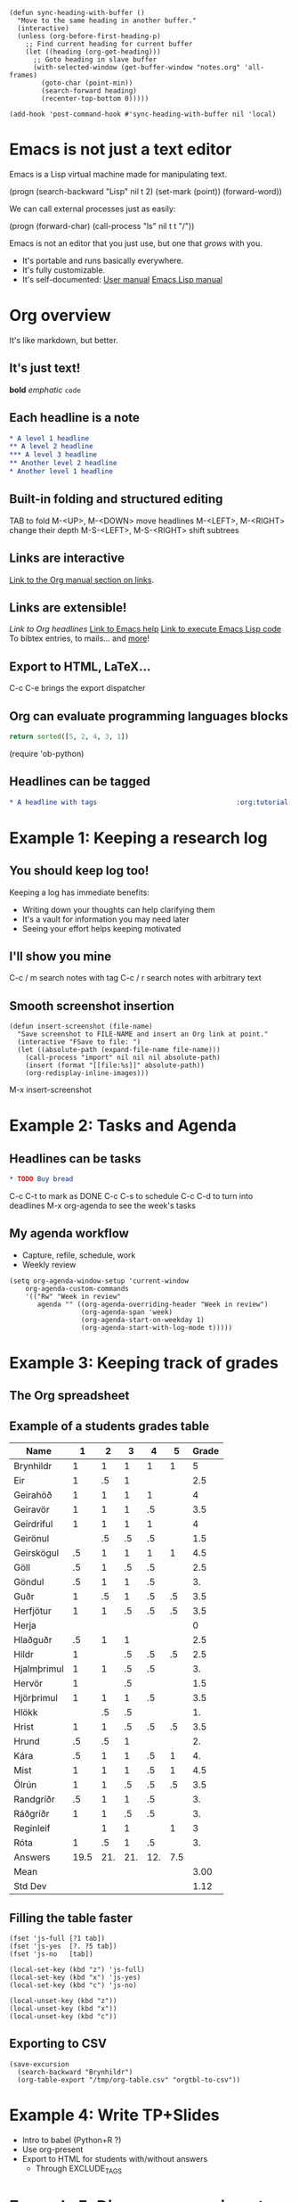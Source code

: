 #+BEGIN_SRC elisp :results silent
(defun sync-heading-with-buffer ()
  "Move to the same heading in another buffer."
  (interactive)
  (unless (org-before-first-heading-p)
    ;; Find current heading for current buffer
    (let ((heading (org-get-heading)))
      ;; Goto heading in slave buffer
      (with-selected-window (get-buffer-window "notes.org" 'all-frames)
        (goto-char (point-min))
        (search-forward heading)
        (recenter-top-bottom 0)))))

(add-hook 'post-command-hook #'sync-heading-with-buffer nil 'local)
#+END_SRC

* Emacs is not just a text editor
Emacs is a Lisp virtual machine made for manipulating text.

(progn
  (search-backward "Lisp" nil t 2)
  (set-mark (point))
  (forward-word))

We can call external processes just as easily:

(progn
  (forward-char)
  (call-process "ls" nil t t "/"))

Emacs is not an editor that you just use, but one that /grows/ with you.

- It's portable and runs basically everywhere.
- It's fully customizable.
- It's self-documented: [[info:Emacs][User manual]]  [[info:ELisp][Emacs Lisp manual]]

* Org overview
It's like markdown, but better.

** It's just text!
*bold* /emphatic/ ~code~

** Each headline is a note
#+BEGIN_SRC org
,* A level 1 headline
,** A level 2 headline
,*** A level 3 headline
,** Another level 2 headline
,* Another level 1 headline
#+END_SRC

** Built-in folding and structured editing
TAB to fold
M-<UP>, M-<DOWN> move headlines
M-<LEFT>, M-<RIGHT> change their depth
M-S-<LEFT>, M-S-<RIGHT> shift subtrees

** Links are interactive
[[info:org#Hyperlinks][Link to the Org manual section on links]].

** Links are extensible!
[[*Links are interactive][Link to Org headlines]]
[[help:help][Link to Emacs help]]
[[elisp:view-emacs-news][Link to execute Emacs Lisp code]]
To bibtex entries, to mails... and [[info:org#Adding%20hyperlink%20types][more]]!

** Export to HTML, LaTeX...
C-c C-e brings the export dispatcher

** Org can evaluate programming languages blocks
#+BEGIN_SRC python
return sorted([5, 2, 4, 3, 1])
#+END_SRC

#+RESULTS:
| 1 | 2 | 3 | 4 | 5 |

(require 'ob-python)

** Headlines can be tagged
#+BEGIN_SRC org
,* A headline with tags                                   :org:tutorial:emacs:
#+END_SRC

* Example 1: Keeping a research log
** You should keep log too!
Keeping a log has immediate benefits:

- Writing down your thoughts can help clarifying them
- It's a vault for information you may need later
- Seeing your effort helps keeping motivated

** I'll show you mine
C-c / m search notes with tag
C-c / r search notes with arbitrary text

** Smooth screenshot insertion
#+BEGIN_SRC elisp
(defun insert-screenshot (file-name)
  "Save screenshot to FILE-NAME and insert an Org link at point."
  (interactive "FSave to file: ")
  (let ((absolute-path (expand-file-name file-name)))
    (call-process "import" nil nil nil absolute-path)
    (insert (format "[[file:%s]]" absolute-path))
    (org-redisplay-inline-images)))
#+END_SRC

M-x insert-screenshot

* Example 2: Tasks and Agenda
** Headlines can be tasks
#+BEGIN_SRC org
,* TODO Buy bread
#+END_SRC

C-c C-t to mark as DONE
C-c C-s to schedule
C-c C-d to turn into deadlines
M-x org-agenda to see the week's tasks

** My agenda workflow
- Capture, refile, schedule, work
- Weekly review

#+BEGIN_SRC elisp
(setq org-agenda-window-setup 'current-window
    org-agenda-custom-commands
    '(("Rw" "Week in review"
       agenda "" ((org-agenda-overriding-header "Week in review")
                  (org-agenda-span 'week)
                  (org-agenda-start-on-weekday 1)
                  (org-agenda-start-with-log-mode t)))))
#+END_SRC

* Example 3: Keeping track of grades
** The Org spreadsheet

** Example of a students grades table

| Name        |    1 |   2 |   3 |   4 |   5 | Grade |
|-------------+------+-----+-----+-----+-----+-------|
| Brynhildr   |    1 |   1 |   1 |   1 |   1 |     5 |
| Eir         |    1 |  .5 |   1 |     |     |   2.5 |
| Geirahöð    |    1 |   1 |   1 |   1 |     |     4 |
| Geiravör    |    1 |   1 |   1 |  .5 |     |   3.5 |
| Geirdriful  |    1 |   1 |   1 |   1 |     |     4 |
| Geirönul    |      |  .5 |  .5 |  .5 |     |   1.5 |
| Geirskögul  |   .5 |   1 |   1 |   1 |   1 |   4.5 |
| Göll        |   .5 |   1 |  .5 |  .5 |     |   2.5 |
| Göndul      |   .5 |   1 |   1 |  .5 |     |    3. |
| Guðr        |    1 |  .5 |   1 |  .5 |  .5 |   3.5 |
| Herfjötur   |    1 |   1 |  .5 |  .5 |  .5 |   3.5 |
| Herja       |      |     |     |     |     |     0 |
| Hlaðguðr    |   .5 |   1 |   1 |     |     |   2.5 |
| Hildr       |    1 |     |  .5 |  .5 |  .5 |   2.5 |
| Hjalmþrimul |    1 |   1 |  .5 |  .5 |     |    3. |
| Hervör      |    1 |     |  .5 |     |     |   1.5 |
| Hjörþrimul  |    1 |   1 |   1 |  .5 |     |   3.5 |
| Hlökk       |      |  .5 |  .5 |     |     |    1. |
| Hrist       |    1 |   1 |  .5 |  .5 |  .5 |   3.5 |
| Hrund       |   .5 |  .5 |   1 |     |     |    2. |
| Kára        |   .5 |   1 |   1 |  .5 |   1 |    4. |
| Mist        |    1 |   1 |   1 |  .5 |   1 |   4.5 |
| Ölrún       |    1 |   1 |  .5 |  .5 |  .5 |   3.5 |
| Randgríðr   |   .5 |   1 |   1 |  .5 |     |    3. |
| Ráðgríðr    |    1 |   1 |  .5 |  .5 |     |    3. |
| Reginleif   |      |   1 |   1 |     |   1 |     3 |
| Róta        |    1 |  .5 |   1 |  .5 |     |    3. |
|-------------+------+-----+-----+-----+-----+-------|
| Answers     | 19.5 | 21. | 21. | 12. | 7.5 |       |
|-------------+------+-----+-----+-----+-----+-------|
| Mean        |      |     |     |     |     |  3.00 |
| Std Dev     |      |     |     |     |     |  1.12 |
#+TBLFM: @2$7..@28$7=vsum($2..$6);NE::@29$2..@29$6=vsum(@I..@II)::@30$7=vmean(@I..@II);%.2f::@31$7=vsdev(@I..@II);%.2f

** Filling the table faster
#+name: fast input of answers
#+BEGIN_SRC elisp :results silent
(fset 'js-full [?1 tab])
(fset 'js-yes  [?. ?5 tab])
(fset 'js-no   [tab])

(local-set-key (kbd "z") 'js-full)
(local-set-key (kbd "x") 'js-yes)
(local-set-key (kbd "c") 'js-no)
#+END_SRC

#+name: unset the shortcuts above
#+BEGIN_SRC elisp :results silent
(local-unset-key (kbd "z"))
(local-unset-key (kbd "x"))
(local-unset-key (kbd "c"))
#+END_SRC

** Exporting to CSV
#+BEGIN_SRC elisp :results value silent
(save-excursion
  (search-backward "Brynhildr")
  (org-table-export "/tmp/org-table.csv" "orgtbl-to-csv"))
#+END_SRC

* Example 4: Write TP+Slides
- Intro to babel (Python+R ?)
- Use org-present
- Export to HTML for students with/without answers
  - Through EXCLUDE_TAGS

* Example 5: Discovery experiment
Interpreting results in Org+Babel+Python to HTML.
